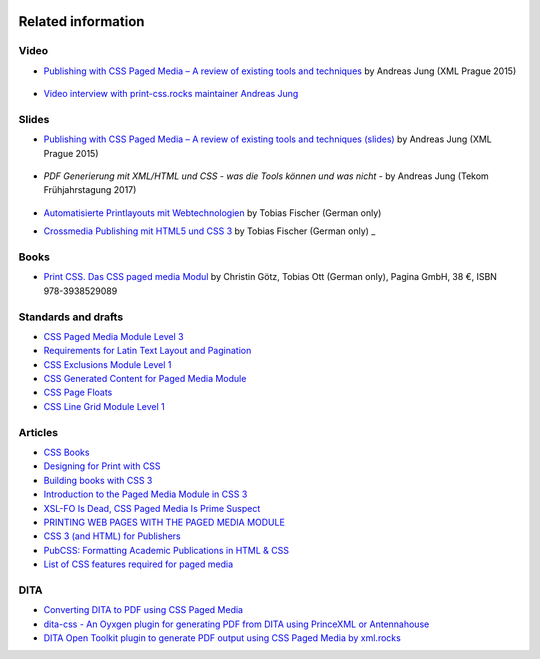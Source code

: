 .. image:: /static/pixel.png
    :class: one-pixel


Related information
===================

Video
+++++

- `Publishing with CSS Paged Media – A review of existing tools and techniques <https://www.youtube.com/watch?v=H-5_b9m3p1k>`_ by Andreas Jung (XML Prague 2015)

    .. raw:: html 

      <iframe width="560" height="315" src="https://www.youtube.com/embed/H-5_b9m3p1k" frameborder="0" allowfullscreen></iframe>

- `Video interview with print-css.rocks maintainer Andreas Jung <https://www.publishingblog.ch/mit-css-hochwertige-print-layouts-formatieren-video-interview/>`_ 

    .. raw:: html 

      <iframe width="560" height="315" src="https://www.youtube.com/embed/G2xcJ_xjAik" frameborder="0" allow="accelerometer; autoplay; encrypted-media; gyroscope; picture-in-picture" allowfullscreen></iframe> by PublishingBlog.ch (2018)

Slides
++++++

- `Publishing with CSS Paged Media – A review of existing tools and techniques (slides) <https://de.slideshare.net/ajung/css-paged-media-a-review-of-tools-and-techniques>`_ by Andreas Jung (XML Prague 2015)

    .. raw:: html 

      <iframe src="//www.slideshare.net/slideshow/embed_code/key/bmHH11fPovVhsa" width="595" height="485" frameborder="0" marginwidth="0" marginheight="0" scrolling="no" style="border:1px solid #CCC; border-width:1px; margin-bottom:5px; max-width: 100%;" allowfullscreen> </iframe> <div style="margin-bottom:5px"> <strong> <a href="//www.slideshare.net/ajung/css-paged-media-a-review-of-tools-and-techniques" title="CSS Paged Media - A review of tools and techniques" target="_blank">CSS Paged Media - A review of tools and techniques</a> </strong> from <strong><a href="//www.slideshare.net/ajung" target="_blank">Andreas Jung</a></strong> </div>

- `PDF Generierung mit XML/HTML und CSS - was die Tools können und was nicht` - by Andreas Jung (Tekom Frühjahrstagung 2017)
    
    .. raw:: html 

        <iframe src="//www.slideshare.net/slideshow/embed_code/key/gkL1cqytPE6CGV" width="595" height="485" frameborder="0" marginwidth="0" marginheight="0" scrolling="no" style="border:1px solid #CCC; border-width:1px; margin-bottom:5px; max-width: 100%;" allowfullscreen> </iframe> <div style="margin-bottom:5px"> <strong> <a href="//www.slideshare.net/ajung/pdf-generierung-mit-xmlhtml-und-css-was-die-tools-knnen-und-was-nicht" title="PDF Generierung mit XML/HTML und CSS - was die Tools können und was nicht." target="_blank">PDF Generierung mit XML/HTML und CSS - was die Tools können und was nicht.</a> </strong> from <strong><a target="_blank" href="https://www.slideshare.net/ajung">Andreas Jung</a></strong> </div>

- `Automatisierte Printlayouts mit Webtechnologien <http://www.pagina.gmbh/slides/2015-11-20_PrintCSS_Markupforum_Tobias-Fischer.html#/>`_ by Tobias Fischer (German only)

- `Crossmedia Publishing mit HTML5 und CSS 3 <http://muenchen.ebookcamp.de/wp-content/uploads/sites/2/2015/02/eBookCamp_Tobias-Fischer_PrintCSS.pdf>`_ by Tobias Fischer (German only)
  _

Books
+++++

- `Print CSS. Das CSS paged media Modul <http://www.pagina-online.de/unternehmen/publikationen/printcss>`_  by Christin Götz, Tobias Ott (German only), Pagina GmbH, 38 €, ISBN 978-3938529089

    
    .. raw:: html

       <img src="https://www.pagina.gmbh/fileadmin/_processed_/csm_Goetz_PrintCSS_Cover_919d071b68.jpg"/>

Standards and drafts
++++++++++++++++++++

- `CSS Paged Media Module Level 3 <https://www.w3.org/TR/css3-page/>`_
- `Requirements for Latin Text Layout and Pagination <https://www.w3.org/TR/2014/WD-dpub-latinreq-20140930/>`_
- `CSS Exclusions Module Level 1 <https://www.w3.org/TR/css3-exclusions/>`_
- `CSS Generated Content for Paged Media Module <https://www.w3.org/TR/css-gcpm-3>`_
- `CSS Page Floats <https://www.w3.org/TR/css-page-floats-3/>`_
- `CSS Line Grid Module Level 1 <https://drafts.csswg.org/css-line-grid/>`_

Articles
++++++++

- `CSS Books <https://books.spec.whatwg.org/>`_
- `Designing for Print with CSS <https://www.smashingmagazine.com/2015/01/designing-for-print-with-css/>`_
- `Building books with CSS 3 <http://alistapart.com/article/building-books-with-css3>`_
- `Introduction to the Paged Media Module in CSS 3 <http://www.techrepublic.com/blog/web-designer/introduction-to-the-paged-media-module-in-css3/>`_
- `XSL-FO Is Dead, CSS Paged Media Is Prime Suspect <http://www.rockweb.co.uk/blog/2014/06/xsl-fo-is-dead,-css-paged-media-is-prime-suspect/>`_
- `PRINTING WEB PAGES WITH THE PAGED MEDIA MODULE <https://www.stevefenton.co.uk/2013/12/printing-web-pages-with-the-paged-media-module/>`_
- `CSS 3 (and HTML) for Publishers <http://chimera.labs.oreilly.com/books/1234000001694/index.html>`_
- `PubCSS: Formatting Academic Publications in HTML & CSS  <http://thomaspark.co/2015/01/pubcss-formatting-academic-publications-in-html-css/>`_
-  `List of CSS features required for paged media <https://www.w3.org/Style/2013/paged-media-tasks#page-spread>`_

DITA
++++
- `Converting DITA to PDF using CSS Paged Media <https://www.andreas-jung.com/contents/converting-dita-to-pdf>`_
- `dita-css - An Oyxgen plugin for generating PDF from DITA using PrinceXML or Antennahouse <https://github.com/oxygenxml/dita-css>`_
- `DITA Open Toolkit plugin to generate PDF output using CSS Paged Media by xml.rocks <https://github.com/xmlrocks/dita-ot-pdf-css-page>`_

